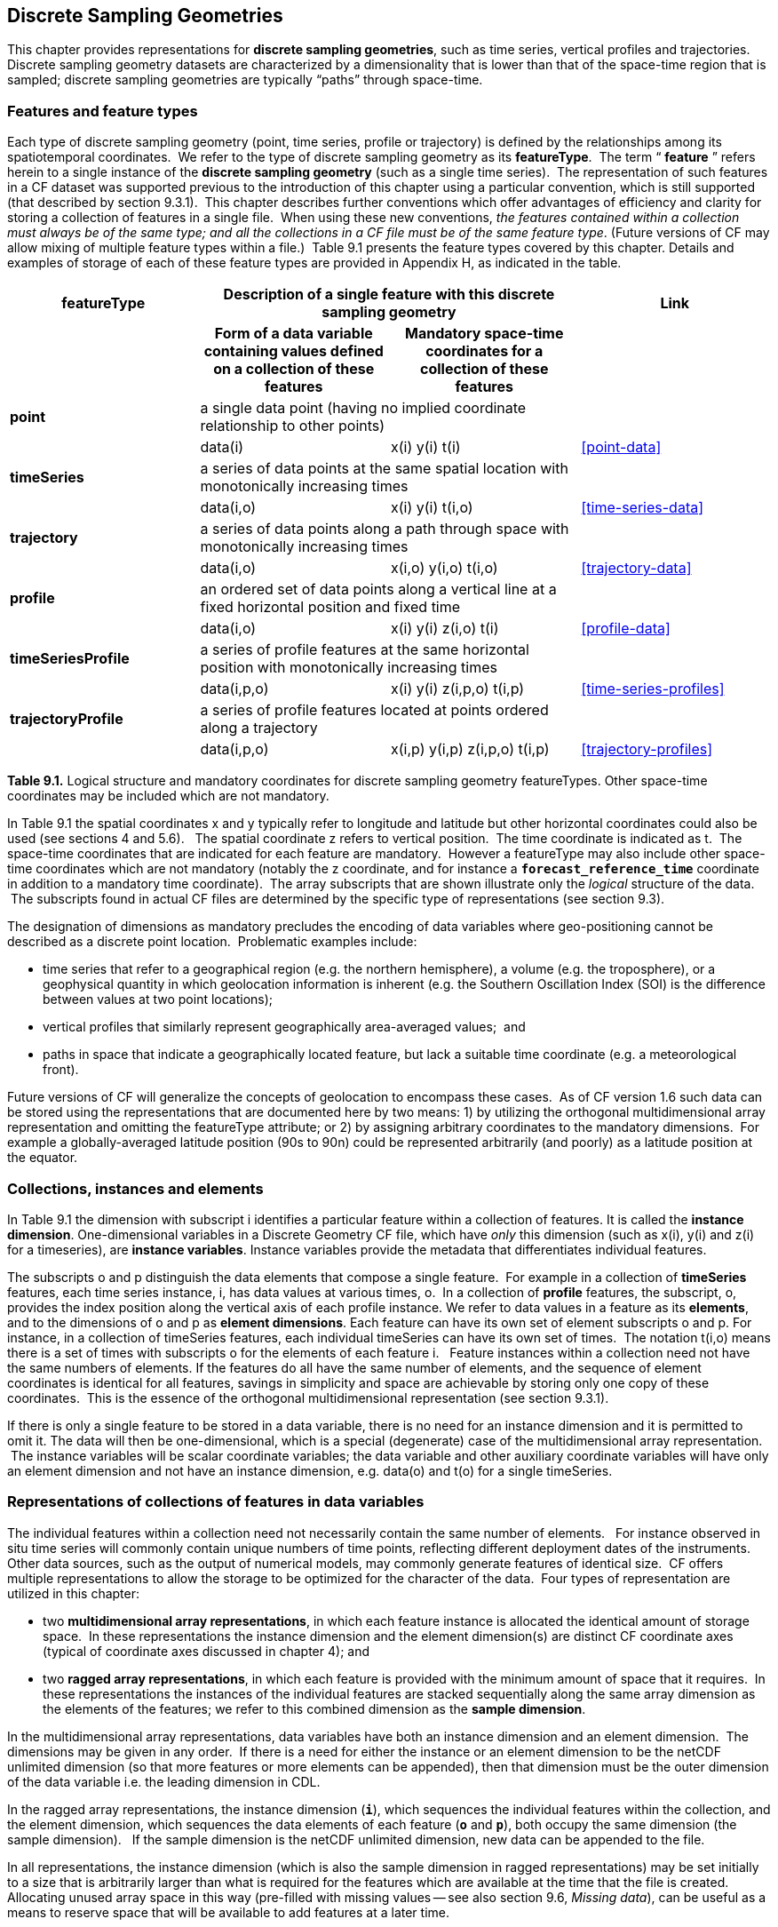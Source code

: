 ﻿
[[discrete-sampling-geometries, Chapter 9, Discrete Sampling Geometries]]

== Discrete Sampling Geometries

This chapter provides representations for **discrete sampling geometries**, such as time series, vertical profiles and trajectories. Discrete sampling geometry datasets are characterized by a dimensionality that is lower than that of the space-time region that is sampled; discrete sampling geometries are typically {ldquo}paths{rdquo} through space-time.  




=== Features and feature types

Each type of discrete sampling geometry (point, time series, profile or trajectory) is defined by the relationships among its spatiotemporal coordinates.  We refer to the type of discrete sampling geometry as its **featureType**.  The term {ldquo} **feature** {rdquo} refers herein to a single instance of the **discrete sampling geometry** (such as a single time series).  The representation of such features in a CF dataset was supported previous to the introduction of this chapter using a particular convention, which is still supported (that described by section 9.3.1).  This chapter describes further conventions which offer advantages of efficiency and clarity for storing a collection of features in a single file.  When using these new conventions, __the features contained within a collection must always be of the same type; and all the collections in a CF file must be of the same feature type__. (Future versions of CF may allow mixing of multiple feature types within a file.)  Table 9.1 presents the feature types covered by this chapter.  Details and examples of storage of each of these feature types are provided in Appendix H, as indicated in the table.



[cols="4"]
|===============
| featureType 2+| Description of a single feature with this discrete sampling geometry | Link

| h| Form of a data variable containing values defined on a collection of these features h| Mandatory space-time coordinates for a collection of these features h|

| **point** 2+| a single data point (having no implied coordinate relationship to other points)
|||       data(i) | x(i) y(i)  t(i) | <<point-data>>

| **timeSeries** 2+| a series of data points at the same spatial location with monotonically increasing times
|||      data(i,o) | x(i) y(i) t(i,o) | <<time-series-data>>

| **trajectory** 2+| a series of data points along a path through space with monotonically increasing times
|||        data(i,o)    | x(i,o) y(i,o) t(i,o) | <<trajectory-data>>

| **profile** 2+| an ordered set of data points along a vertical line at a fixed horizontal position and fixed time
|||        data(i,o)    | x(i) y(i) z(i,o) t(i) | <<profile-data>>

| **timeSeriesProfile** 2+| a series of profile features at the same horizontal position with monotonically increasing times
|||        data(i,p,o)      | x(i) y(i) z(i,p,o) t(i,p) | <<time-series-profiles>>

| **trajectoryProfile** 2+| a series of profile features located at points ordered along a trajectory
|||       data(i,p,o)          | x(i,p) y(i,p) z(i,p,o) t(i,p) | <<trajectory-profiles>>
|===============




**Table 9.1.** Logical structure and mandatory coordinates for discrete sampling geometry featureTypes. Other space-time coordinates may be included which are not mandatory.



In Table 9.1 the spatial coordinates x and y typically refer to longitude and latitude but other horizontal coordinates could also be used (see sections 4 and 5.6).   The spatial coordinate z refers to vertical position.  The time coordinate is indicated as t.  The space-time coordinates that are indicated for each feature are mandatory.  However a featureType may also include other space-time coordinates which are not mandatory (notably the z coordinate, and for instance a **`forecast_reference_time`** coordinate in addition to a mandatory time coordinate).  The array subscripts that are shown illustrate only the __logical__ structure of the data.  The subscripts found in actual CF files are determined by the specific type of representations (see section 9.3).



The designation of dimensions as mandatory precludes the encoding of data variables where geo-positioning cannot be described as a discrete point location.  Problematic examples include:  




* time series that refer to a geographical region (e.g. the northern hemisphere), a volume (e.g. the troposphere), or a geophysical quantity in which geolocation information is inherent (e.g. the Southern Oscillation Index (SOI) is the difference between values at two point locations);
* vertical profiles that similarly represent geographically area-averaged values;  and
* paths in space that indicate a geographically located feature, but lack a suitable time coordinate (e.g. a meteorological front).



Future versions of CF will generalize the concepts of geolocation to encompass these cases.  As of CF version 1.6 such data can be stored using the representations that are documented here by two means: 1) by utilizing the orthogonal multidimensional array representation and omitting the featureType attribute; or 2) by assigning arbitrary coordinates to the mandatory dimensions.  For example a globally-averaged latitude position (90s to 90n) could be represented arbitrarily (and poorly) as a latitude position at the equator.



[[collections-instances-elements, Section 9.2, "Collections, instances, and elements"]]
=== Collections, instances and elements



In Table 9.1 the dimension with subscript i identifies a particular feature within a collection of features. It is called the **instance dimension**. One-dimensional variables in a Discrete Geometry CF file, which have __only__ this dimension (such as x(i), y(i) and z(i) for a timeseries), are **instance variables**. Instance variables provide the metadata that differentiates individual features.



The subscripts o and p distinguish the data elements that compose a single feature.  For example in a collection of **timeSeries** features, each time series instance, i, has data values at various times, o.  In a collection of **profile** features, the subscript, o, provides the index position along the vertical axis of each profile instance. We refer to data values in a feature as its **elements**, and to the dimensions of o and p as **element dimensions**. Each feature can have its own set of element subscripts o and p. For instance, in a collection of timeSeries features, each individual timeSeries can have its own set of times.  The notation t(i,o) means there is a set of times with subscripts o for the elements of each feature i.   Feature instances within a collection need not have the same numbers of elements. If the features do all have the same number of elements, and the sequence of element coordinates is identical for all features, savings in simplicity and space are achievable by storing only one copy of these coordinates.  This is the essence of the orthogonal multidimensional representation (see section 9.3.1).



If there is only a single feature to be stored in a data variable, there is no need for an instance dimension and it is permitted to omit it. The data will then be one-dimensional, which is a special (degenerate) case of the multidimensional array representation.  The instance variables will be scalar coordinate variables; the data variable and other auxiliary coordinate variables will have only an element dimension and not have an instance dimension, e.g. data(o) and t(o) for a single timeSeries.




[[representations-features, Section 9.3, "Representations of collections of features in data variables"]]

=== Representations of collections of features in data variables



The individual features within a collection need not necessarily contain the same number of elements.   For instance observed in situ time series will commonly contain unique numbers of time points, reflecting different deployment dates of the instruments.   Other data sources, such as the output of numerical models, may commonly generate features of identical size.  CF offers multiple representations to allow the storage to be optimized for the character of the data.  Four types of representation are utilized in this chapter:




* two **multidimensional array representations**, in which each feature instance is allocated the identical amount of storage space.  In these representations the instance dimension and the element dimension(s) are distinct CF coordinate axes (typical of coordinate axes discussed in chapter 4); and
* two **ragged array representations**, in which each feature is provided with the minimum amount of space that it requires.  In these representations the instances of the individual features are stacked sequentially along the same array dimension as the elements of the features; we refer to this combined dimension as the **sample dimension**.



In the multidimensional array representations, data variables have both an instance dimension and an element dimension.  The dimensions may be given in any order.  If there is a need for either the instance or an element dimension to be the netCDF unlimited dimension (so that more features or more elements can be appended), then that dimension must be the outer dimension of the data variable i.e. the leading dimension in CDL.

In the ragged array representations, the instance dimension (**`i`**), which sequences the individual features within the collection, and the element dimension, which sequences the data elements of each feature (**`o`** and **`p`**), both occupy the same dimension (the sample dimension).   If the sample dimension is the netCDF unlimited dimension, new data can be appended to the file.  

In all representations, the instance dimension (which is also the sample dimension in ragged representations) may be set initially to a size that is arbitrarily larger than what is required for the features which are available at the time that the file is created.   Allocating unused array space in this way (pre-filled with missing values -- see also section 9.6, __Missing data__), can be useful as a means to reserve space that will be available to add features at a later time.




==== Orthogonal multidimensional array representation



The **orthogonal multidimensional array representation**, the simplest representation, can be used if each feature instance in the collection has identical coordinates along the element axis of the features.  For example, for a collection of the timeSeries that share a common set of times, or a collection of profiles that share a common set of vertical levels, this is likely to be the natural representation to use.  In both examples, there will be longitude and latitude coordinate variables, x(i), y(i), that are one-dimensional and defined along the instance dimension.

Table 9.2 illustrates the storage of a data variable using the orthogonal multidimensional array representation.  The data variable holds a collection of 4 features.  The individual features, distinguished by color, are sequenced along the horizontal axis by the instance dimension indices, i1, i2, i3, i4.  Each instance contains three elements, sequenced along the vertical with element dimension indices, o1, o2, o3.  The i and o subscripts would be interchanged (i.e. Table 9.2 would be transposed) if the element dimension were the netCDF unlimited dimension.



[cols="4"]
|===============
|(i1, o1){set:cellbgcolor:#99dddd}
|(i2, o1){set:cellbgcolor:#f6c682}
|(i3, o1){set:cellbgcolor:#d4b4de}
|(i4, o1)
{set:cellbgcolor:#ddaaaa}

|(i1, o2){set:cellbgcolor:#99dddd}
|(i2, o2){set:cellbgcolor:#f6c682}
|(i3, o2){set:cellbgcolor:#d4b4de}
|(i4, o2)
{set:cellbgcolor:#ddaaaa}

|(i1, o3){set:cellbgcolor:#99dddd}
|(i2, o3){set:cellbgcolor:#f6c682}
|(i3, o3){set:cellbgcolor:#d4b4de}
|(i4, o3)
{set:cellbgcolor:#ddaaaa}
|===============



Table 9.2  The storage of a data variable using the orthogonal multidimensional array representation (subscripts in CDL order).



The instance variables of a dataset corresponding to Table 9.2 will be one-dimensional with size 4 (for example, the latitude locations of timeSeries),



[cols="4"]
|===============
|lat(i1){set:cellbgcolor:#99dddd}
|lat(i2){set:cellbgcolor:#f6c682}
|lat(i3){set:cellbgcolor:#d4b4de}
|lat(i4)
{set:cellbgcolor:#ddaaaa}
|===============



and the element coordinate axis will be one-dimensional with size 3 (for example, the time



[cols="1",width="25"]
|===============
|time(o1)
{set:cellbgcolor:#dddddd}

|time(o2)
{set:cellbgcolor:#dddddd}

|time(o3)
{set:cellbgcolor:#dddddd}
|===============



coordinates that are shared by all of the timeSeries). This representation is consistent with the multidimensional fields described in chapter 5; the characteristic that makes it atypical from chapter 5 (though not incompatible) is that the instance dimension is a discrete axis (see section 4.5).




====  Incomplete multidimensional array representation



The **incomplete multidimensional array representation** can used if the features within a collection do not all have the same number of elements, but sufficient storage space is available to allocate the number of elements required by the longest feature to all features.  That is, features that are shorter than the longest feature must be padded with missing values to bring all instances to the same storage size. This representation sacrifices storage space to achieve simplicity for reading and writing.  



Table 9.3 illustrates the storage of a data variable using the orthogonal multidimensional array representation.   The data variable holds a collection of 4 features.  The individual features, distinguished by color, are sequenced by the instance dimension indices, i1, i2, i3, i4.  The instances contain respectively 2, 4, 3 and 6 elements, sequenced by the element dimension index with values of o1, o2, o3, ....  The i and o subscripts would be interchanged (i.e. Table 9.3 would be transposed) if the element dimension were the netCDF unlimited dimension.



[cols="4"]
|===============
| (i1, o1){set:cellbgcolor:#99dddd}
|(i2, o1){set:cellbgcolor:#f6c682}
|(i3, o1){set:cellbgcolor:#d4b4de}
|(i4, o1)
{set:cellbgcolor:#ddaaaa}

|(i1, o2){set:cellbgcolor:#99dddd}
|(i2, o2){set:cellbgcolor:#f6c682}
|(i3, o2){set:cellbgcolor:#d4b4de}
|(i4, o2)
{set:cellbgcolor:#ddaaaa}

|{set:cellbgcolor!}

|(i2, o3){set:cellbgcolor:#f6c682}
|(i3, o3){set:cellbgcolor:#d4b4de}
|(i4, o3)
{set:cellbgcolor:#ddaaaa}

|{set:cellbgcolor!}

|(i2, o4){set:cellbgcolor:#f6c682}
|{set:cellbgcolor!}

|(i4, o4)
{set:cellbgcolor:#ddaaaa}

|{set:cellbgcolor!}

|{set:cellbgcolor!}

|{set:cellbgcolor!}

|(i4, o5)
{set:cellbgcolor:#ddaaaa}

|{set:cellbgcolor!}

|{set:cellbgcolor!}

|{set:cellbgcolor!}

|(i4, o6)
{set:cellbgcolor:#ddaaaa}
|===============



Table 9.3.   The storage of data using the incomplete multidimensional array representation (subscripts in CDL order).




====  Contiguous ragged array representation



The **contiguous ragged array representation** can be used only if the size of each feature is known at the time that it is created.  In this representation the data for each feature will be contiguous on disk, as shown in Table 9.4.



[cols="1",width="25%"]
|===============
|(i1, o1)
{set:cellbgcolor:#99dddd}

|(i1, o2)
{set:cellbgcolor:#99dddd}

|(i2, o1)
{set:cellbgcolor:#f6c682}

|(i2, o2)
{set:cellbgcolor:#f6c682}

|(i2, o3)
{set:cellbgcolor:#f6c682}

|(i2, o4)
{set:cellbgcolor:#f6c682}

|(i3, o1)
{set:cellbgcolor:#d4b4de}

|(i3, o2)
{set:cellbgcolor:#d4b4de}

|(i3, o3)
{set:cellbgcolor:#d4b4de}

|(i4, o1)
{set:cellbgcolor:#ddaaaa}

|(i4, o2)
{set:cellbgcolor:#ddaaaa}

|(i4, o3)
{set:cellbgcolor:#ddaaaa}

|(i4, o4)
{set:cellbgcolor:#ddaaaa}

|(i4, o5)
{set:cellbgcolor:#ddaaaa}

|(i4, o6)
{set:cellbgcolor:#ddaaaa}
|===============



Table 9.4. The storage of data using the contiguous ragged representation (subscripts in CDL order).



In this representation, the file contains a **count variable**, which must be an integer type and



[cols="4"]
|===============
|{set:cellbgcolor!}
count(i1)
|{set:cellbgcolor!}
count(i2)
|{set:cellbgcolor!}
count(i3)
|{set:cellbgcolor!}
count(i4)


|2{set:cellbgcolor:#99dddd}
|4{set:cellbgcolor:#f6c682}
|3{set:cellbgcolor:#d4b4de}
|6
{set:cellbgcolor:#ddaaaa}
|===============



must have the instance dimension as its sole dimension.  The count variable contains the number of elements that each feature has. This representation and its count variable are identifiable by the presence of an attribute, **`sample_dimension`**, found on the count variable, which names the sample dimension being counted. For indices that correspond to features, whose data have not yet been written, the count variable should  have a value of zero or a missing value.




==== Indexed ragged array representation



The **indexed ragged array representation** stores the features interleaved along the sample dimension in the data variable as shown in Table 9.4. The canonical use case for this representation is the storage of real-time data streams that contain reports from many sources; the data can be written as it arrives.







[cols="3",width="75"]
|===============
|(i1, o1){set:cellbgcolor:#99dddd}
|{set:cellbgcolor!}
        
|0
{set:cellbgcolor:#99dddd}

|(i2, o1){set:cellbgcolor:#f6c682}
|{set:cellbgcolor!}

|1
{set:cellbgcolor:#f6c682}

|(i3, o1){set:cellbgcolor:#d4b4de}
|{set:cellbgcolor!}

|2
{set:cellbgcolor:#d4b4de}

|(i4, o1){set:cellbgcolor:#ddaaaa}
|{set:cellbgcolor!}

|3
{set:cellbgcolor:#ddaaaa}

|(i4, o2){set:cellbgcolor:#ddaaaa}
|{set:cellbgcolor!}

|3
{set:cellbgcolor:#ddaaaa}

|(i2, o2){set:cellbgcolor:#f6c682}
|{set:cellbgcolor!}

|1
{set:cellbgcolor:#f6c682}

|(i4, o3){set:cellbgcolor:#ddaaaa}
|{set:cellbgcolor!}

|3
{set:cellbgcolor:#ddaaaa}

|(i4, o4){set:cellbgcolor:#ddaaaa}
|{set:cellbgcolor!}

|3
{set:cellbgcolor:#ddaaaa}

|(i1, o2){set:cellbgcolor:#99dddd}
|{set:cellbgcolor!}

|0
{set:cellbgcolor:#99dddd}

|(i2, o3){set:cellbgcolor:#f6c682}
|{set:cellbgcolor!}

|1
{set:cellbgcolor:#f6c682}

|(i3, o2){set:cellbgcolor:#d4b4de}
|{set:cellbgcolor!}

|2
{set:cellbgcolor:#d4b4de}

|(i4, o5){set:cellbgcolor:#ddaaaa}
|{set:cellbgcolor!}

|3
{set:cellbgcolor:#ddaaaa}

|(i3, o3){set:cellbgcolor:#d4b4de}
|{set:cellbgcolor!}

|2
{set:cellbgcolor:#d4b4de}

|(i2, o4){set:cellbgcolor:#f6c682}
|{set:cellbgcolor!}

|1
{set:cellbgcolor:#f6c682}

|(i4, o6){set:cellbgcolor:#ddaaaa}
|{set:cellbgcolor!}

|3
{set:cellbgcolor:#ddaaaa}
|===============



Table 9.4 The storage of data using the indexed ragged representation (subscripts in CDL order).  The left hand side of the table illustrates a data variable; the right hand side of the table contains the values of the index variable.



In this representation, the file contains an **index variable**, which must be an integer type, and must have the sample dimension as its single dimension.  The index variable contains the zero-based index of the feature to which each element belongs.  This representation is identifiable by the presence of an attribute, **`instance_dimension`**, on the index variable, which names the dimension of the instance variables.  For those indices of the sample dimension, into which data have not yet been written, the index variable should be pre-filled with missing values.






[[featureType, Section 9.4, "The featureType  attribute"]]

=== The featureType  attribute

A global attribute, **featureType**, is required for all Discrete Geometry representations except the orthogonal multidimensional array representation, for which it is highly recommended.  The exception is allowed for backwards compatibility, as discussed in 9.3.1.  A Discrete Geometry file may include arbitrary numbers of data variables, but (as of CF v1.6) all of the data variables contained in a single file must be of the single feature type indicated by the global **`featureType`** attribute, if it is present.1   The value assigned to the **`featureType`** attribute is case-insensitive;  it must be one of the string values listed in the left column of Table 9.1.






[[coordinates-metadata, Section 9.5, "Coordinates and metadata"]]

=== Coordinates and metadata

Every feature within a Discrete Geometry CF file must be unambiguously associated with an extensible collection of instance variables that identify the feature and provide other metadata as needed to describe it.  Every element of every feature must be unambiguously associated with its space and time coordinates and with the feature that contains it.  The **`coordinates`** attribute must be attached to every data variable to indicate the spatiotemporal coordinate variables that are needed to geo-locate the data.



Where feasible a coordinate or auxiliary coordinate variable with the attribute **cf_role** should be included.  The only acceptable values of **`cf_role`** for Discrete Geometry CF data sets are **`timeseries_id`**, **`profile_id`**, and **`trajectory_id`**.   The variable carrying the **`cf_role`** attribute may have any data type.  When a variable is assigned this attribute, it must provide a unique identifier for each feature instance.   CF files that contain timeSeries, profile or trajectory featureTypes, should include only a single occurrence of a **`cf_role`** attribute;  CF files that contain timeSeriesProfile or trajectoryProfile may contain two occurrences, corresponding to the two levels of structure in these feature types.



It is not uncommon for observational data to have two sets of coordinates for particular coordinate axes of a feature: a nominal point location and a more precise location that varies with the elements in the feature.  For example, although an idealized vertical profile is measured at a fixed horizontal position and time, a realistic representation might include the time variations and horizontal drift that occur during the duration of the sampling.  Similarly, although an idealized time series exists at a fixed lat-long position, a realistic representation of a moored ocean time series might include the {ldquo}watch cycle{rdquo} excursions of horizontal position that occur as a result of tidal currents.



CF Discrete Geometries provides a mechanism to encode both the nominal and the precise positions, while retaining the semantics of the idealized feature type. Only the set of coordinates which are regarded as the nominal (default or preferred) positions should be indicated by the attribute **`axis`**, which should be assigned string values to indicate the orientations of the axes (**`X`**, **`Y`**, **`Z`**, or **`T`**).  See example A9.2.3.2.  Auxiliary coordinate variables containing the nominal and the precise positions should be listed in the relevant **`coordinates`** attributes of data variables. In orthogonal representations the nominal positions could be  coordinate variables, which do not need to be listed in the **`coordinates`** attribute, rather than auxiliary coordinate variables.

Coordinate bounds may optionally be associated with coordinate variables and auxiliary coordinate variables using the bounds attribute, following the conventions described in section 7.1.  Coordinate bounds are especially important for accurate representations of model output data using discrete geometry representations; they record the boundaries of the model grid cells.



If there is a vertical coordinate variable or auxiliary coordinate variable, it must be identified by the means specified in section 4.3.   The use of the attribute **`axis=Z`** is recommended for clarity.  A **`standard_name`** attribute (see section 3.3) that identifies the vertical coordinate is recommended, e.g. "altitude", "height", etc. (See the CF Standard Name Table).





[[ch9-missing-data, Section 9.6, "Missing Data"]]

=== Missing Data

In data for discrete sampling geometries written according to the rules of this section, wherever there are unused elements in data storage, the data variable and all its auxiliary coordinate variables (spatial and time) must contain missing values. This situation may arise for the incomplete multidimensional array representation, and in any representation if the instance dimension is set to a larger size than the number of features currently stored. Data variables should (as usual) also contain missing values to indicate when there is no valid data available for the element, although the coordinates are valid.


Similarly, for indices where the instance variable identified by **`cf_role`** contains a missing value indicator, all other instance variables should also contain missing values.



